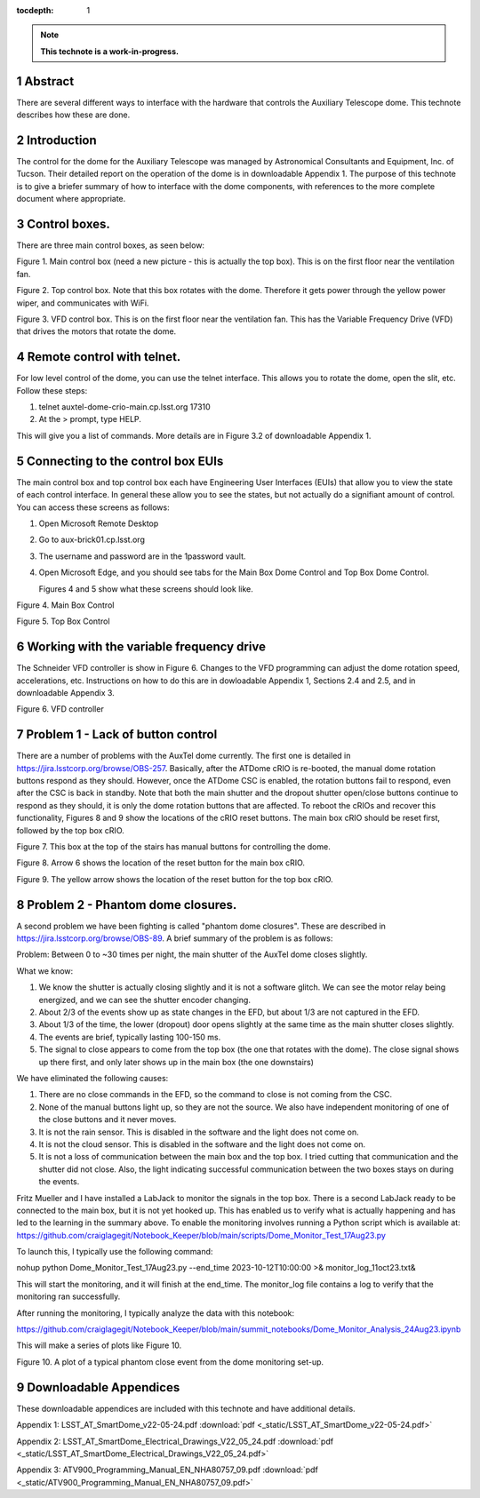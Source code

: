 :tocdepth: 1

.. sectnum::

.. Metadata such as the title, authors, and description are set in metadata.yaml

.. TODO: Delete the note below before merging new content to the main branch.

.. note::

   **This technote is a work-in-progress.**

Abstract
========

There are several different ways to interface with the hardware that controls the Auxiliary Telescope dome.  This technote describes how these are done.

Introduction
================
The control for the dome for the Auxiliary Telescope was managed by Astronomical Consultants and Equipment, Inc. of Tucson.  Their detailed report on the operation of the dome is in downloadable Appendix 1.  The purpose of this technote is to give a briefer summary of how to interface with the dome components, with references to the more complete document where appropriate.

Control boxes.
===================================
There are three main control boxes, as seen below:

.. image:: ./_static/Main_Box_Dummy.jpg  

Figure 1.  Main control box (need a new picture - this is actually the top box). This is on the first floor near the ventilation fan.

.. image:: ./_static/Top_Box.jpg

Figure 2.  Top control box.  Note that this box rotates with the dome.  Therefore it gets power through the yellow power wiper, and communicates with WiFi.

.. image:: ./_static/Dome_VFD_Box.jpg

Figure 3.  VFD control box.  This is on the first floor near the ventilation fan.  This has the Variable Frequency Drive (VFD) that drives the motors that rotate the dome.

Remote control with telnet.
==============================
For low level control of the dome, you can use the telnet interface.  This allows you to rotate the dome, open the slit, etc. Follow these steps:

#. telnet auxtel-dome-crio-main.cp.lsst.org 17310
#. At the > prompt, type HELP.

This will give you a list of commands.  More details are in Figure 3.2 of downloadable Appendix 1.

Connecting to the control box EUIs
==================================
The main control box and top control box each have Engineering User Interfaces (EUIs) that allow you to view the state of each control interface.  In general these allow you to see the states, but not actually do a signifiant amount of control.  You can access these screens as follows:

#. Open Microsoft Remote Desktop
#. Go to aux-brick01.cp.lsst.org
#.  The username and password are in the 1password vault.
#. Open Microsoft Edge, and you should see tabs for the Main Box Dome Control and Top Box Dome Control.

   Figures 4 and 5 show what these screens should look like.

.. image:: ./_static/Main_Box_Control.png

Figure 4.  Main Box Control

.. image:: ./_static/Top_Box_Control.png

Figure 5.  Top Box Control

Working with the variable frequency drive
==================================================
The Schneider VFD controller is show in Figure 6.  Changes to the VFD programming can adjust the dome rotation speed, accelerations, etc.  Instructions on how to do this are in dowloadable Appendix 1, Sections 2.4 and 2.5, and in downloadable Appendix 3.

.. image:: ./_static/Dome_VFD.jpg

Figure 6.  VFD controller


Problem 1 - Lack of button control
============================================
There are a number of problems with the AuxTel dome currently.  The first one is detailed in https://jira.lsstcorp.org/browse/OBS-257.  Basically, after the ATDome cRIO is re-booted, the manual dome rotation buttons respond as they should. However, once the ATDome CSC is enabled, the rotation buttons fail to respond, even after the CSC is back in standby.   Note that both the main shutter and the dropout shutter open/close buttons continue to respond as they should, it is only the dome rotation buttons that are affected.  To reboot the cRIOs and recover this functionality, Figures 8 and 9 show the locations of the cRIO reset buttons.  The main box cRIO should be reset first, followed by the top box cRIO.


.. image:: ./_static/Box_at_Top_of_Stairs.jpg

Figure 7.  This box at the top of the stairs has manual buttons for controlling the dome.


.. image:: ./_static/Main_Box_cRIO.png

Figure 8.  Arrow 6 shows the location of the reset button for the main box cRIO.

.. image:: ./_static/Top_Box_cRIO.png

Figure 9.  The yellow arrow shows the location of the reset button for the top box cRIO.



Problem 2 - Phantom dome closures.
=====================================
A second problem we have been fighting is called "phantom dome closures".  These are described in https://jira.lsstcorp.org/browse/OBS-89.  A brief summary of the problem is as follows:

Problem: Between 0 to ~30 times per night, the main shutter of the AuxTel dome closes slightly.

What we know:

#.  We know the shutter is actually closing slightly and it is not a software glitch. We can see the motor relay being energized, and we can see the shutter encoder changing.

#.  About 2/3 of the events show up as state changes in the EFD, but about 1/3 are not captured in the EFD.

#.  About 1/3 of the time, the lower (dropout) door opens slightly at the same time as the main shutter closes slightly.

#.  The events are brief, typically lasting 100-150 ms.

#.  The signal to close appears to come from the top box (the one that rotates with the dome). The close signal shows up there first, and only later shows up in the main box (the one downstairs)

We have eliminated the following causes:

#.  There are no close commands in the EFD, so the command to close is not coming from the CSC.

#.  None of the manual buttons light up, so they are not the source. We also have independent monitoring of one of the close buttons and it never moves.

#.  It is not the rain sensor. This is disabled in the software and the light does not come on.

#.  It is not the cloud sensor. This is disabled in the software and the light does not come on.

#.  It is not a loss of communication between the main box and the top box. I tried cutting that communication and the shutter did not close. Also, the light indicating successful communication between the two boxes stays on during the events.

Fritz Mueller and I have installed a LabJack to monitor the signals in the top box.  There is a second LabJack ready to be connected to the main box, but it is not yet hooked up.  This has enabled us to verify what is actually happening and has led to the learning in the summary above.  To enable the monitoring involves running a Python script which is available at: https://github.com/craiglagegit/Notebook_Keeper/blob/main/scripts/Dome_Monitor_Test_17Aug23.py

To launch this, I typically use the following command:

nohup python Dome_Monitor_Test_17Aug23.py --end_time 2023-10-12T10:00:00 >& monitor_log_11oct23.txt&

This will start the monitoring, and it will finish at the end_time.  The monitor_log file contains a log to verify that the monitoring ran successfully.

After running the monitoring, I typically analyze the data with this notebook:

https://github.com/craiglagegit/Notebook_Keeper/blob/main/summit_notebooks/Dome_Monitor_Analysis_24Aug23.ipynb

This will make a series of plots like Figure 10.

.. image:: ./_static/Monitor_Plot_01.png

Figure 10.  A plot of a typical phantom close event from the dome monitoring set-up.



Downloadable Appendices
===============================
These downloadable appendices are included with this technote and have additional details.

Appendix 1: LSST_AT_SmartDome_v22-05-24.pdf  :download:`pdf <_static/LSST_AT_SmartDome_v22-05-24.pdf>`

Appendix 2: LSST_AT_SmartDome_Electrical_Drawings_V22_05_24.pdf  :download:`pdf <_static/LSST_AT_SmartDome_Electrical_Drawings_V22_05_24.pdf>`

Appendix 3: ATV900_Programming_Manual_EN_NHA80757_09.pdf  :download:`pdf <_static/ATV900_Programming_Manual_EN_NHA80757_09.pdf>`



